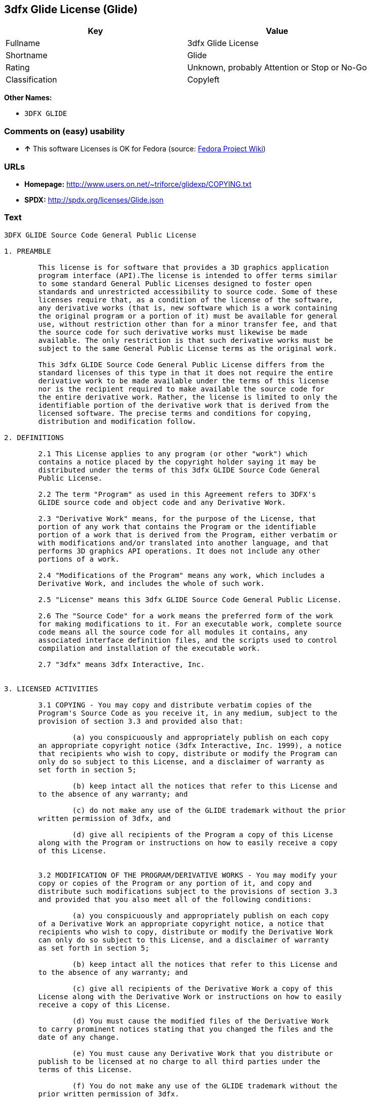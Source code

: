 == 3dfx Glide License (Glide)

[cols=",",options="header",]
|====================================================
|Key |Value
|Fullname |3dfx Glide License
|Shortname |Glide
|Rating |Unknown, probably Attention or Stop or No-Go
|Classification |Copyleft
|====================================================

*Other Names:*

* `3DFX GLIDE`

=== Comments on (easy) usability

* *↑* This software Licenses is OK for Fedora (source:
https://fedoraproject.org/wiki/Licensing:Main?rd=Licensing[Fedora
Project Wiki])

=== URLs

* *Homepage:* http://www.users.on.net/~triforce/glidexp/COPYING.txt
* *SPDX:* http://spdx.org/licenses/Glide.json

=== Text

....
3DFX GLIDE Source Code General Public License

1. PREAMBLE

	This license is for software that provides a 3D graphics application 
	program interface (API).The license is intended to offer terms similar
	to some standard General Public Licenses designed to foster open 
	standards and unrestricted accessibility to source code. Some of these
	licenses require that, as a condition of the license of the software, 
	any derivative works (that is, new software which is a work containing
	the original program or a portion of it) must be available for general
	use, without restriction other than for a minor transfer fee, and that
	the source code for such derivative works must likewise be made 
	available. The only restriction is that such derivative works must be
	subject to the same General Public License terms as the original work. 

	This 3dfx GLIDE Source Code General Public License differs from the
	standard licenses of this type in that it does not require the entire
	derivative work to be made available under the terms of this license
	nor is the recipient required to make available the source code for
	the entire derivative work. Rather, the license is limited to only the
	identifiable portion of the derivative work that is derived from the
	licensed software. The precise terms and conditions for copying, 
	distribution and modification follow.

2. DEFINITIONS

	2.1 This License applies to any program (or other "work") which 
	contains a notice placed by the copyright holder saying it may be 
	distributed under the terms of this 3dfx GLIDE Source Code General 
	Public License. 

	2.2 The term "Program" as used in this Agreement refers to 3DFX's 
	GLIDE source code and object code and any Derivative Work.

	2.3 "Derivative Work" means, for the purpose of the License, that 
	portion of any work that contains the Program or the identifiable 
	portion of a work that is derived from the Program, either verbatim or
	with modifications and/or translated into another language, and that 
	performs 3D graphics API operations. It does not include any other 
	portions of a work.

	2.4 "Modifications of the Program" means any work, which includes a
	Derivative Work, and includes the whole of such work.

	2.5 "License" means this 3dfx GLIDE Source Code General Public License.

	2.6 The "Source Code" for a work means the preferred form of the work
	for making modifications to it. For an executable work, complete source
	code means all the source code for all modules it contains, any
	associated interface definition files, and the scripts used to control
	compilation and installation of the executable work.

	2.7 "3dfx" means 3dfx Interactive, Inc.


3. LICENSED ACTIVITIES

	3.1 COPYING - You may copy and distribute verbatim copies of the 
	Program's Source Code as you receive it, in any medium, subject to the
	provision of section 3.3 and provided also that:

		(a) you conspicuously and appropriately publish on each copy
	an appropriate copyright notice (3dfx Interactive, Inc. 1999), a notice
	that recipients who wish to copy, distribute or modify the Program can
	only do so subject to this License, and a disclaimer of warranty as
	set forth in section 5;

		(b) keep intact all the notices that refer to this License and
	to the absence of any warranty; and
 
		(c) do not make any use of the GLIDE trademark without the prior
	written permission of 3dfx, and 

		(d) give all recipients of the Program a copy of this License
	along with the Program or instructions on how to easily receive a copy
	of this License.


	3.2 MODIFICATION OF THE PROGRAM/DERIVATIVE WORKS - You may modify your
	copy or copies of the Program or any portion of it, and copy and
	distribute such modifications subject to the provisions of section 3.3
	and provided that you also meet all of the following conditions: 

		(a) you conspicuously and appropriately publish on each copy
	of a Derivative Work an appropriate copyright notice, a notice that
	recipients who wish to copy, distribute or modify the Derivative Work
	can only do so subject to this License, and a disclaimer of warranty
	as set forth in section 5;

		(b) keep intact all the notices that refer to this License and
	to the absence of any warranty; and
 
		(c) give all recipients of the Derivative Work a copy of this
	License along with the Derivative Work or instructions on how to easily
	receive a copy of this License.

		(d) You must cause the modified files of the Derivative Work
	to carry prominent notices stating that you changed the files and the
	date of any change. 

		(e) You must cause any Derivative Work that you distribute or
	publish to be licensed at no charge to all third parties under the
	terms of this License. 

		(f) You do not make any use of the GLIDE trademark without the 
	prior written permission of 3dfx.
		
		(g) If the Derivative Work normally reads commands 
	interactively when run, you must cause it, when started running for
	such interactive use, to print or display an announcement as follows:

	"COPYRIGHT 3DFX INTERACTIVE, INC. 1999, ALL RIGHTS RESERVED THIS 
	SOFTWARE IS FREE AND PROVIDED "AS IS," WITHOUT WARRANTY OF ANY KIND, 
	EITHER EXPRESSED OR IMPLIED. THERE IS NO RIGHT TO USE THE GLIDE 
	TRADEMARK WITHOUT PRIOR WRITTEN PERMISSION OF 3DFX INTERACTIVE, 
	INC. SEE THE 3DFX GLIDE GENERAL PUBLIC LICENSE FOR A FULL TEXT OF THE
	DISTRIBUTION AND NON-WARRANTY PROVISIONS (REQUEST COPY FROM 
	INFO@3DFX.COM)."

		(h) The requirements of this section 3.2 do not apply to the
	modified work as a whole but only to the Derivative Work. It is not
	the intent of this License to claim rights or contest your rights to
	work written entirely by you; rather, the intent is to exercise the
	right to control the distribution of Derivative Works. 


	3.3 DISTRIBUTION 

		(a) All copies of the Program or Derivative Works which are
	distributed must include in the file headers the following language
	verbatim:

	"THIS SOFTWARE IS SUBJECT TO COPYRIGHT PROTECTION AND IS OFFERED 
	ONLY PURSUANT TO THE 3DFX GLIDE GENERAL PUBLIC LICENSE. THERE IS NO 
	RIGHT TO USE THE GLIDE TRADEMARK WITHOUT PRIOR WRITTEN PERMISSION OF 
	3DFX INTERACTIVE, INC. A COPY OF THIS LICENSE MAY BE OBTAINED FROM 
	THE DISTRIBUTOR OR BY CONTACTING 3DFX INTERACTIVE INC (info@3dfx.com). 
	THIS PROGRAM. IS PROVIDED "AS IS" WITHOUT WARRANTY OF ANY KIND, EITHER
	EXPRESSED OR IMPLIED. SEE THE 3DFX GLIDE GENERAL PUBLIC LICENSE FOR A
	FULL TEXT OF THE NON-WARRANTY PROVISIONS.

	USE, DUPLICATION OR DISCLOSURE BY THE GOVERNMENT IS SUBJECT TO
	RESTRICTIONS AS SET FORTH IN SUBDIVISION (C)(1)(II) OF THE RIGHTS
	IN TECHNICAL DATA AND COMPUTER SOFTWARE CLAUSE AT DFARS 252.227-7013,
	AND/OR IN SIMILAR OR SUCCESSOR CLAUSES IN THE FAR, DOD OR NASA FAR
	SUPPLEMENT. UNPUBLISHED RIGHTS RESERVED UNDER THE COPYRIGHT LAWS OF
	THE UNITED STATES.

	COPYRIGHT 3DFX INTERACTIVE, INC. 1999, ALL RIGHTS RESERVED"

		(b) You may distribute the Program or a Derivative Work in
	object code or executable form under the terms of Sections 3.1 and 3.2
	provided that you also do one of the following: 

			(1) Accompany it with the complete corresponding
	machine-readable source code, which must be distributed under the 
	terms of Sections 3.1 and 3.2; or,
 
			(2) Accompany it with a written offer, valid for at
	least three years, to give any third party, for a charge no more than
	your cost of physically performing source distribution, a complete
	machine-readable copy of the corresponding source code, to be 
	distributed under the terms of Sections 3.1 and 3.2 on a medium 
	customarily used for software interchange; or,
 
			(3) Accompany it with the information you received as
	to the offer to distribute corresponding source code. (This alternative
	is allowed only for noncommercial distribution and only if you received
	the program in object code or executable form with such an offer, in
	accord with Subsection 3.3(b)(2) above.)
 
		(c) The source code distributed need not include anything
	that is normally distributed (in either source or binary form) with
	the major components (compiler, kernel, and so on) of the operating
	system on which the executable runs, unless that component itself
	accompanies the executable code.
 
		(d) If distribution of executable code or object code is made
	by offering access to copy from a designated place, then offering
	equivalent access to copy the source code from the same place counts
	as distribution of the source code, even though third parties are not
	compelled to copy the source along with the object code. 

		(e) Each time you redistribute the Program or any Derivative
	Work, the recipient automatically receives a license from 3dfx and
	successor licensors to copy, distribute or modify the Program and
	Derivative Works subject to the terms and conditions of the License.
	You may not impose any further restrictions on the recipients' 
	exercise of the rights granted herein. You are not responsible for
	enforcing compliance by third parties to this License.
 
		(f) You may not make any use of the GLIDE trademark without 
	the prior written permission of 3dfx.

		(g) You may not copy, modify, sublicense, or distribute the
	Program or any Derivative Works except as expressly provided under
	this License. Any attempt otherwise to copy, modify, sublicense or
	distribute the Program or any Derivative Works is void, and will
	automatically terminate your rights under this License. However,
	parties who have received copies, or rights, from you under this
	License will not have their licenses terminated so long as such
	parties remain in full compliance.

 
4. MISCELLANEOUS

	4.1 Acceptance of this License is voluntary. By using, modifying or
	distributing the Program or any Derivative Work, you indicate your 
	acceptance of this License to do so, and all its terms and conditions
	for copying, distributing or modifying the Program or works based on
	it. Nothing else grants you permission to modify or distribute the
	Program or Derivative Works and doing so without acceptance of this
	License is in violation of the U.S. and international copyright laws.

	4.2 If the distribution and/or use of the Program or Derivative Works
	is restricted in certain countries either by patents or by copyrighted
	interfaces, the original copyright holder who places the Program under
	this License may add an explicit geographical distribution limitation
	excluding those countries, so that distribution is permitted only in
	or among countries not thus excluded. In such case, this License
	incorporates the limitation as if written in the body of this License.

	4.3 This License is to be construed according to the laws of the 
	State of California and you consent to personal jurisdiction in the
	State of California in the event it is necessary to enforce the
	provisions of this License.


5. NO WARRANTIES

	5.1 TO THE EXTENT PERMITTED BY APPLICABLE LAW, THERE IS NO WARRANTY
	FOR THE PROGRAM. OR DERIVATIVE WORKS THE COPYRIGHT HOLDERS AND/OR
	OTHER PARTIES PROVIDE THE PROGRAM AND ANY DERIVATIVE WORKS"AS IS"
	WITHOUT WARRANTY OF ANY KIND, EITHER EXPRESSED OR IMPLIED, INCLUDING,
	BUT NOT LIMITED TO, THE IMPLIED WARRANTIES OF MERCHANTABILITY AND
	FITNESS FOR A PARTICULAR PURPOSE. THE ENTIRE RISK AS TO THE QUALITY
	AND PERFORMANCE OF THE PROGRAM AND ANY DERIVATIVE WORK IS WITH YOU.
	SHOULD THE PROGRAM OR ANY DERIVATIVE WORK PROVE DEFECTIVE, YOU ASSUME
	THE COST OF ALL NECESSARY SERVICING, REPAIR OR CORRECTION.

	5.2 IN NO EVENT UNLESS REQUIRED BY APPLICABLE LAW WILL 3DFX
	INTERACTIVE, INC., OR ANY OTHER COPYRIGHT HOLDER, OR ANY OTHER PARTY
	WHO MAY MODIFY AND/OR REDISTRIBUTE THE PROGRAM OR DERIVATIVE WORKS AS
	PERMITTED ABOVE, BE LIABLE TO YOU FOR DAMAGES, INCLUDING ANY GENERAL,
	SPECIAL, INCIDENTAL OR CONSEQUENTIAL DAMAGES ARISING OUT OF THE USE OR
	INABILITY TO USE THE PROGRAM OR DERIVATIVE WORKS (INCLUDING BUT NOT
	LIMITED TO LOSS OF DATA OR DATA BEING RENDERED INACCURATE OR LOSSES
	SUSTAINED BY YOU OR THIRD PARTIES OR A FAILURE OF THE PROGRAM OR
	DERIVATIVE WORKS TO OPERATE WITH ANY OTHER PROGRAMS), EVEN IF SUCH
	HOLDER OR OTHER PARTY HAS BEEN ADVISED OF THE POSSIBILITY OF SUCH
	DAMAGES.
....

'''''

=== Raw Data

....
{
    "__impliedNames": [
        "Glide",
        "3dfx Glide License",
        "glide",
        "3DFX GLIDE"
    ],
    "__impliedId": "Glide",
    "facts": {
        "LicenseName": {
            "implications": {
                "__impliedNames": [
                    "Glide",
                    "Glide",
                    "3dfx Glide License",
                    "glide",
                    "3DFX GLIDE"
                ],
                "__impliedId": "Glide"
            },
            "shortname": "Glide",
            "otherNames": [
                "Glide",
                "3dfx Glide License",
                "glide",
                "3DFX GLIDE"
            ]
        },
        "SPDX": {
            "isSPDXLicenseDeprecated": false,
            "spdxFullName": "3dfx Glide License",
            "spdxDetailsURL": "http://spdx.org/licenses/Glide.json",
            "_sourceURL": "https://spdx.org/licenses/Glide.html",
            "spdxLicIsOSIApproved": false,
            "spdxSeeAlso": [
                "http://www.users.on.net/~triforce/glidexp/COPYING.txt"
            ],
            "_implications": {
                "__impliedNames": [
                    "Glide",
                    "3dfx Glide License"
                ],
                "__impliedId": "Glide",
                "__impliedURLs": [
                    [
                        "SPDX",
                        "http://spdx.org/licenses/Glide.json"
                    ],
                    [
                        null,
                        "http://www.users.on.net/~triforce/glidexp/COPYING.txt"
                    ]
                ]
            },
            "spdxLicenseId": "Glide"
        },
        "Fedora Project Wiki": {
            "GPLv2 Compat?": "NO",
            "rating": "Good",
            "Upstream URL": "http://www.users.on.net/~triforce/glidexp/COPYING.txt",
            "GPLv3 Compat?": "NO",
            "Short Name": "Glide",
            "licenseType": "license",
            "_sourceURL": "https://fedoraproject.org/wiki/Licensing:Main?rd=Licensing",
            "Full Name": "3dfx Glide License",
            "FSF Free?": "Yes",
            "_implications": {
                "__impliedNames": [
                    "3dfx Glide License"
                ],
                "__impliedJudgement": [
                    [
                        "Fedora Project Wiki",
                        {
                            "tag": "PositiveJudgement",
                            "contents": "This software Licenses is OK for Fedora"
                        }
                    ]
                ]
            }
        },
        "Scancode": {
            "otherUrls": null,
            "homepageUrl": "http://www.users.on.net/~triforce/glidexp/COPYING.txt",
            "shortName": "3DFX GLIDE",
            "textUrls": null,
            "text": "3DFX GLIDE Source Code General Public License\n\n1. PREAMBLE\n\n\tThis license is for software that provides a 3D graphics application \n\tprogram interface (API).The license is intended to offer terms similar\n\tto some standard General Public Licenses designed to foster open \n\tstandards and unrestricted accessibility to source code. Some of these\n\tlicenses require that, as a condition of the license of the software, \n\tany derivative works (that is, new software which is a work containing\n\tthe original program or a portion of it) must be available for general\n\tuse, without restriction other than for a minor transfer fee, and that\n\tthe source code for such derivative works must likewise be made \n\tavailable. The only restriction is that such derivative works must be\n\tsubject to the same General Public License terms as the original work. \n\n\tThis 3dfx GLIDE Source Code General Public License differs from the\n\tstandard licenses of this type in that it does not require the entire\n\tderivative work to be made available under the terms of this license\n\tnor is the recipient required to make available the source code for\n\tthe entire derivative work. Rather, the license is limited to only the\n\tidentifiable portion of the derivative work that is derived from the\n\tlicensed software. The precise terms and conditions for copying, \n\tdistribution and modification follow.\n\n2. DEFINITIONS\n\n\t2.1 This License applies to any program (or other \"work\") which \n\tcontains a notice placed by the copyright holder saying it may be \n\tdistributed under the terms of this 3dfx GLIDE Source Code General \n\tPublic License. \n\n\t2.2 The term \"Program\" as used in this Agreement refers to 3DFX's \n\tGLIDE source code and object code and any Derivative Work.\n\n\t2.3 \"Derivative Work\" means, for the purpose of the License, that \n\tportion of any work that contains the Program or the identifiable \n\tportion of a work that is derived from the Program, either verbatim or\n\twith modifications and/or translated into another language, and that \n\tperforms 3D graphics API operations. It does not include any other \n\tportions of a work.\n\n\t2.4 \"Modifications of the Program\" means any work, which includes a\n\tDerivative Work, and includes the whole of such work.\n\n\t2.5 \"License\" means this 3dfx GLIDE Source Code General Public License.\n\n\t2.6 The \"Source Code\" for a work means the preferred form of the work\n\tfor making modifications to it. For an executable work, complete source\n\tcode means all the source code for all modules it contains, any\n\tassociated interface definition files, and the scripts used to control\n\tcompilation and installation of the executable work.\n\n\t2.7 \"3dfx\" means 3dfx Interactive, Inc.\n\n\n3. LICENSED ACTIVITIES\n\n\t3.1 COPYING - You may copy and distribute verbatim copies of the \n\tProgram's Source Code as you receive it, in any medium, subject to the\n\tprovision of section 3.3 and provided also that:\n\n\t\t(a) you conspicuously and appropriately publish on each copy\n\tan appropriate copyright notice (3dfx Interactive, Inc. 1999), a notice\n\tthat recipients who wish to copy, distribute or modify the Program can\n\tonly do so subject to this License, and a disclaimer of warranty as\n\tset forth in section 5;\n\n\t\t(b) keep intact all the notices that refer to this License and\n\tto the absence of any warranty; and\n \n\t\t(c) do not make any use of the GLIDE trademark without the prior\n\twritten permission of 3dfx, and \n\n\t\t(d) give all recipients of the Program a copy of this License\n\talong with the Program or instructions on how to easily receive a copy\n\tof this License.\n\n\n\t3.2 MODIFICATION OF THE PROGRAM/DERIVATIVE WORKS - You may modify your\n\tcopy or copies of the Program or any portion of it, and copy and\n\tdistribute such modifications subject to the provisions of section 3.3\n\tand provided that you also meet all of the following conditions: \n\n\t\t(a) you conspicuously and appropriately publish on each copy\n\tof a Derivative Work an appropriate copyright notice, a notice that\n\trecipients who wish to copy, distribute or modify the Derivative Work\n\tcan only do so subject to this License, and a disclaimer of warranty\n\tas set forth in section 5;\n\n\t\t(b) keep intact all the notices that refer to this License and\n\tto the absence of any warranty; and\n \n\t\t(c) give all recipients of the Derivative Work a copy of this\n\tLicense along with the Derivative Work or instructions on how to easily\n\treceive a copy of this License.\n\n\t\t(d) You must cause the modified files of the Derivative Work\n\tto carry prominent notices stating that you changed the files and the\n\tdate of any change. \n\n\t\t(e) You must cause any Derivative Work that you distribute or\n\tpublish to be licensed at no charge to all third parties under the\n\tterms of this License. \n\n\t\t(f) You do not make any use of the GLIDE trademark without the \n\tprior written permission of 3dfx.\n\t\t\n\t\t(g) If the Derivative Work normally reads commands \n\tinteractively when run, you must cause it, when started running for\n\tsuch interactive use, to print or display an announcement as follows:\n\n\t\"COPYRIGHT 3DFX INTERACTIVE, INC. 1999, ALL RIGHTS RESERVED THIS \n\tSOFTWARE IS FREE AND PROVIDED \"AS IS,\" WITHOUT WARRANTY OF ANY KIND, \n\tEITHER EXPRESSED OR IMPLIED. THERE IS NO RIGHT TO USE THE GLIDE \n\tTRADEMARK WITHOUT PRIOR WRITTEN PERMISSION OF 3DFX INTERACTIVE, \n\tINC. SEE THE 3DFX GLIDE GENERAL PUBLIC LICENSE FOR A FULL TEXT OF THE\n\tDISTRIBUTION AND NON-WARRANTY PROVISIONS (REQUEST COPY FROM \n\tINFO@3DFX.COM).\"\n\n\t\t(h) The requirements of this section 3.2 do not apply to the\n\tmodified work as a whole but only to the Derivative Work. It is not\n\tthe intent of this License to claim rights or contest your rights to\n\twork written entirely by you; rather, the intent is to exercise the\n\tright to control the distribution of Derivative Works. \n\n\n\t3.3 DISTRIBUTION \n\n\t\t(a) All copies of the Program or Derivative Works which are\n\tdistributed must include in the file headers the following language\n\tverbatim:\n\n\t\"THIS SOFTWARE IS SUBJECT TO COPYRIGHT PROTECTION AND IS OFFERED \n\tONLY PURSUANT TO THE 3DFX GLIDE GENERAL PUBLIC LICENSE. THERE IS NO \n\tRIGHT TO USE THE GLIDE TRADEMARK WITHOUT PRIOR WRITTEN PERMISSION OF \n\t3DFX INTERACTIVE, INC. A COPY OF THIS LICENSE MAY BE OBTAINED FROM \n\tTHE DISTRIBUTOR OR BY CONTACTING 3DFX INTERACTIVE INC (info@3dfx.com). \n\tTHIS PROGRAM. IS PROVIDED \"AS IS\" WITHOUT WARRANTY OF ANY KIND, EITHER\n\tEXPRESSED OR IMPLIED. SEE THE 3DFX GLIDE GENERAL PUBLIC LICENSE FOR A\n\tFULL TEXT OF THE NON-WARRANTY PROVISIONS.\n\n\tUSE, DUPLICATION OR DISCLOSURE BY THE GOVERNMENT IS SUBJECT TO\n\tRESTRICTIONS AS SET FORTH IN SUBDIVISION (C)(1)(II) OF THE RIGHTS\n\tIN TECHNICAL DATA AND COMPUTER SOFTWARE CLAUSE AT DFARS 252.227-7013,\n\tAND/OR IN SIMILAR OR SUCCESSOR CLAUSES IN THE FAR, DOD OR NASA FAR\n\tSUPPLEMENT. UNPUBLISHED RIGHTS RESERVED UNDER THE COPYRIGHT LAWS OF\n\tTHE UNITED STATES.\n\n\tCOPYRIGHT 3DFX INTERACTIVE, INC. 1999, ALL RIGHTS RESERVED\"\n\n\t\t(b) You may distribute the Program or a Derivative Work in\n\tobject code or executable form under the terms of Sections 3.1 and 3.2\n\tprovided that you also do one of the following: \n\n\t\t\t(1) Accompany it with the complete corresponding\n\tmachine-readable source code, which must be distributed under the \n\tterms of Sections 3.1 and 3.2; or,\n \n\t\t\t(2) Accompany it with a written offer, valid for at\n\tleast three years, to give any third party, for a charge no more than\n\tyour cost of physically performing source distribution, a complete\n\tmachine-readable copy of the corresponding source code, to be \n\tdistributed under the terms of Sections 3.1 and 3.2 on a medium \n\tcustomarily used for software interchange; or,\n \n\t\t\t(3) Accompany it with the information you received as\n\tto the offer to distribute corresponding source code. (This alternative\n\tis allowed only for noncommercial distribution and only if you received\n\tthe program in object code or executable form with such an offer, in\n\taccord with Subsection 3.3(b)(2) above.)\n \n\t\t(c) The source code distributed need not include anything\n\tthat is normally distributed (in either source or binary form) with\n\tthe major components (compiler, kernel, and so on) of the operating\n\tsystem on which the executable runs, unless that component itself\n\taccompanies the executable code.\n \n\t\t(d) If distribution of executable code or object code is made\n\tby offering access to copy from a designated place, then offering\n\tequivalent access to copy the source code from the same place counts\n\tas distribution of the source code, even though third parties are not\n\tcompelled to copy the source along with the object code. \n\n\t\t(e) Each time you redistribute the Program or any Derivative\n\tWork, the recipient automatically receives a license from 3dfx and\n\tsuccessor licensors to copy, distribute or modify the Program and\n\tDerivative Works subject to the terms and conditions of the License.\n\tYou may not impose any further restrictions on the recipients' \n\texercise of the rights granted herein. You are not responsible for\n\tenforcing compliance by third parties to this License.\n \n\t\t(f) You may not make any use of the GLIDE trademark without \n\tthe prior written permission of 3dfx.\n\n\t\t(g) You may not copy, modify, sublicense, or distribute the\n\tProgram or any Derivative Works except as expressly provided under\n\tthis License. Any attempt otherwise to copy, modify, sublicense or\n\tdistribute the Program or any Derivative Works is void, and will\n\tautomatically terminate your rights under this License. However,\n\tparties who have received copies, or rights, from you under this\n\tLicense will not have their licenses terminated so long as such\n\tparties remain in full compliance.\n\n \n4. MISCELLANEOUS\n\n\t4.1 Acceptance of this License is voluntary. By using, modifying or\n\tdistributing the Program or any Derivative Work, you indicate your \n\tacceptance of this License to do so, and all its terms and conditions\n\tfor copying, distributing or modifying the Program or works based on\n\tit. Nothing else grants you permission to modify or distribute the\n\tProgram or Derivative Works and doing so without acceptance of this\n\tLicense is in violation of the U.S. and international copyright laws.\n\n\t4.2 If the distribution and/or use of the Program or Derivative Works\n\tis restricted in certain countries either by patents or by copyrighted\n\tinterfaces, the original copyright holder who places the Program under\n\tthis License may add an explicit geographical distribution limitation\n\texcluding those countries, so that distribution is permitted only in\n\tor among countries not thus excluded. In such case, this License\n\tincorporates the limitation as if written in the body of this License.\n\n\t4.3 This License is to be construed according to the laws of the \n\tState of California and you consent to personal jurisdiction in the\n\tState of California in the event it is necessary to enforce the\n\tprovisions of this License.\n\n\n5. NO WARRANTIES\n\n\t5.1 TO THE EXTENT PERMITTED BY APPLICABLE LAW, THERE IS NO WARRANTY\n\tFOR THE PROGRAM. OR DERIVATIVE WORKS THE COPYRIGHT HOLDERS AND/OR\n\tOTHER PARTIES PROVIDE THE PROGRAM AND ANY DERIVATIVE WORKS\"AS IS\"\n\tWITHOUT WARRANTY OF ANY KIND, EITHER EXPRESSED OR IMPLIED, INCLUDING,\n\tBUT NOT LIMITED TO, THE IMPLIED WARRANTIES OF MERCHANTABILITY AND\n\tFITNESS FOR A PARTICULAR PURPOSE. THE ENTIRE RISK AS TO THE QUALITY\n\tAND PERFORMANCE OF THE PROGRAM AND ANY DERIVATIVE WORK IS WITH YOU.\n\tSHOULD THE PROGRAM OR ANY DERIVATIVE WORK PROVE DEFECTIVE, YOU ASSUME\n\tTHE COST OF ALL NECESSARY SERVICING, REPAIR OR CORRECTION.\n\n\t5.2 IN NO EVENT UNLESS REQUIRED BY APPLICABLE LAW WILL 3DFX\n\tINTERACTIVE, INC., OR ANY OTHER COPYRIGHT HOLDER, OR ANY OTHER PARTY\n\tWHO MAY MODIFY AND/OR REDISTRIBUTE THE PROGRAM OR DERIVATIVE WORKS AS\n\tPERMITTED ABOVE, BE LIABLE TO YOU FOR DAMAGES, INCLUDING ANY GENERAL,\n\tSPECIAL, INCIDENTAL OR CONSEQUENTIAL DAMAGES ARISING OUT OF THE USE OR\n\tINABILITY TO USE THE PROGRAM OR DERIVATIVE WORKS (INCLUDING BUT NOT\n\tLIMITED TO LOSS OF DATA OR DATA BEING RENDERED INACCURATE OR LOSSES\n\tSUSTAINED BY YOU OR THIRD PARTIES OR A FAILURE OF THE PROGRAM OR\n\tDERIVATIVE WORKS TO OPERATE WITH ANY OTHER PROGRAMS), EVEN IF SUCH\n\tHOLDER OR OTHER PARTY HAS BEEN ADVISED OF THE POSSIBILITY OF SUCH\n\tDAMAGES.",
            "category": "Copyleft",
            "osiUrl": null,
            "owner": "NVIDIA",
            "_sourceURL": "https://github.com/nexB/scancode-toolkit/blob/develop/src/licensedcode/data/licenses/glide.yml",
            "key": "glide",
            "name": "3DFX GLIDE Source Code General Public License",
            "spdxId": "Glide",
            "_implications": {
                "__impliedNames": [
                    "glide",
                    "3DFX GLIDE",
                    "Glide"
                ],
                "__impliedId": "Glide",
                "__impliedCopyleft": [
                    [
                        "Scancode",
                        "Copyleft"
                    ]
                ],
                "__calculatedCopyleft": "Copyleft",
                "__impliedText": "3DFX GLIDE Source Code General Public License\n\n1. PREAMBLE\n\n\tThis license is for software that provides a 3D graphics application \n\tprogram interface (API).The license is intended to offer terms similar\n\tto some standard General Public Licenses designed to foster open \n\tstandards and unrestricted accessibility to source code. Some of these\n\tlicenses require that, as a condition of the license of the software, \n\tany derivative works (that is, new software which is a work containing\n\tthe original program or a portion of it) must be available for general\n\tuse, without restriction other than for a minor transfer fee, and that\n\tthe source code for such derivative works must likewise be made \n\tavailable. The only restriction is that such derivative works must be\n\tsubject to the same General Public License terms as the original work. \n\n\tThis 3dfx GLIDE Source Code General Public License differs from the\n\tstandard licenses of this type in that it does not require the entire\n\tderivative work to be made available under the terms of this license\n\tnor is the recipient required to make available the source code for\n\tthe entire derivative work. Rather, the license is limited to only the\n\tidentifiable portion of the derivative work that is derived from the\n\tlicensed software. The precise terms and conditions for copying, \n\tdistribution and modification follow.\n\n2. DEFINITIONS\n\n\t2.1 This License applies to any program (or other \"work\") which \n\tcontains a notice placed by the copyright holder saying it may be \n\tdistributed under the terms of this 3dfx GLIDE Source Code General \n\tPublic License. \n\n\t2.2 The term \"Program\" as used in this Agreement refers to 3DFX's \n\tGLIDE source code and object code and any Derivative Work.\n\n\t2.3 \"Derivative Work\" means, for the purpose of the License, that \n\tportion of any work that contains the Program or the identifiable \n\tportion of a work that is derived from the Program, either verbatim or\n\twith modifications and/or translated into another language, and that \n\tperforms 3D graphics API operations. It does not include any other \n\tportions of a work.\n\n\t2.4 \"Modifications of the Program\" means any work, which includes a\n\tDerivative Work, and includes the whole of such work.\n\n\t2.5 \"License\" means this 3dfx GLIDE Source Code General Public License.\n\n\t2.6 The \"Source Code\" for a work means the preferred form of the work\n\tfor making modifications to it. For an executable work, complete source\n\tcode means all the source code for all modules it contains, any\n\tassociated interface definition files, and the scripts used to control\n\tcompilation and installation of the executable work.\n\n\t2.7 \"3dfx\" means 3dfx Interactive, Inc.\n\n\n3. LICENSED ACTIVITIES\n\n\t3.1 COPYING - You may copy and distribute verbatim copies of the \n\tProgram's Source Code as you receive it, in any medium, subject to the\n\tprovision of section 3.3 and provided also that:\n\n\t\t(a) you conspicuously and appropriately publish on each copy\n\tan appropriate copyright notice (3dfx Interactive, Inc. 1999), a notice\n\tthat recipients who wish to copy, distribute or modify the Program can\n\tonly do so subject to this License, and a disclaimer of warranty as\n\tset forth in section 5;\n\n\t\t(b) keep intact all the notices that refer to this License and\n\tto the absence of any warranty; and\n \n\t\t(c) do not make any use of the GLIDE trademark without the prior\n\twritten permission of 3dfx, and \n\n\t\t(d) give all recipients of the Program a copy of this License\n\talong with the Program or instructions on how to easily receive a copy\n\tof this License.\n\n\n\t3.2 MODIFICATION OF THE PROGRAM/DERIVATIVE WORKS - You may modify your\n\tcopy or copies of the Program or any portion of it, and copy and\n\tdistribute such modifications subject to the provisions of section 3.3\n\tand provided that you also meet all of the following conditions: \n\n\t\t(a) you conspicuously and appropriately publish on each copy\n\tof a Derivative Work an appropriate copyright notice, a notice that\n\trecipients who wish to copy, distribute or modify the Derivative Work\n\tcan only do so subject to this License, and a disclaimer of warranty\n\tas set forth in section 5;\n\n\t\t(b) keep intact all the notices that refer to this License and\n\tto the absence of any warranty; and\n \n\t\t(c) give all recipients of the Derivative Work a copy of this\n\tLicense along with the Derivative Work or instructions on how to easily\n\treceive a copy of this License.\n\n\t\t(d) You must cause the modified files of the Derivative Work\n\tto carry prominent notices stating that you changed the files and the\n\tdate of any change. \n\n\t\t(e) You must cause any Derivative Work that you distribute or\n\tpublish to be licensed at no charge to all third parties under the\n\tterms of this License. \n\n\t\t(f) You do not make any use of the GLIDE trademark without the \n\tprior written permission of 3dfx.\n\t\t\n\t\t(g) If the Derivative Work normally reads commands \n\tinteractively when run, you must cause it, when started running for\n\tsuch interactive use, to print or display an announcement as follows:\n\n\t\"COPYRIGHT 3DFX INTERACTIVE, INC. 1999, ALL RIGHTS RESERVED THIS \n\tSOFTWARE IS FREE AND PROVIDED \"AS IS,\" WITHOUT WARRANTY OF ANY KIND, \n\tEITHER EXPRESSED OR IMPLIED. THERE IS NO RIGHT TO USE THE GLIDE \n\tTRADEMARK WITHOUT PRIOR WRITTEN PERMISSION OF 3DFX INTERACTIVE, \n\tINC. SEE THE 3DFX GLIDE GENERAL PUBLIC LICENSE FOR A FULL TEXT OF THE\n\tDISTRIBUTION AND NON-WARRANTY PROVISIONS (REQUEST COPY FROM \n\tINFO@3DFX.COM).\"\n\n\t\t(h) The requirements of this section 3.2 do not apply to the\n\tmodified work as a whole but only to the Derivative Work. It is not\n\tthe intent of this License to claim rights or contest your rights to\n\twork written entirely by you; rather, the intent is to exercise the\n\tright to control the distribution of Derivative Works. \n\n\n\t3.3 DISTRIBUTION \n\n\t\t(a) All copies of the Program or Derivative Works which are\n\tdistributed must include in the file headers the following language\n\tverbatim:\n\n\t\"THIS SOFTWARE IS SUBJECT TO COPYRIGHT PROTECTION AND IS OFFERED \n\tONLY PURSUANT TO THE 3DFX GLIDE GENERAL PUBLIC LICENSE. THERE IS NO \n\tRIGHT TO USE THE GLIDE TRADEMARK WITHOUT PRIOR WRITTEN PERMISSION OF \n\t3DFX INTERACTIVE, INC. A COPY OF THIS LICENSE MAY BE OBTAINED FROM \n\tTHE DISTRIBUTOR OR BY CONTACTING 3DFX INTERACTIVE INC (info@3dfx.com). \n\tTHIS PROGRAM. IS PROVIDED \"AS IS\" WITHOUT WARRANTY OF ANY KIND, EITHER\n\tEXPRESSED OR IMPLIED. SEE THE 3DFX GLIDE GENERAL PUBLIC LICENSE FOR A\n\tFULL TEXT OF THE NON-WARRANTY PROVISIONS.\n\n\tUSE, DUPLICATION OR DISCLOSURE BY THE GOVERNMENT IS SUBJECT TO\n\tRESTRICTIONS AS SET FORTH IN SUBDIVISION (C)(1)(II) OF THE RIGHTS\n\tIN TECHNICAL DATA AND COMPUTER SOFTWARE CLAUSE AT DFARS 252.227-7013,\n\tAND/OR IN SIMILAR OR SUCCESSOR CLAUSES IN THE FAR, DOD OR NASA FAR\n\tSUPPLEMENT. UNPUBLISHED RIGHTS RESERVED UNDER THE COPYRIGHT LAWS OF\n\tTHE UNITED STATES.\n\n\tCOPYRIGHT 3DFX INTERACTIVE, INC. 1999, ALL RIGHTS RESERVED\"\n\n\t\t(b) You may distribute the Program or a Derivative Work in\n\tobject code or executable form under the terms of Sections 3.1 and 3.2\n\tprovided that you also do one of the following: \n\n\t\t\t(1) Accompany it with the complete corresponding\n\tmachine-readable source code, which must be distributed under the \n\tterms of Sections 3.1 and 3.2; or,\n \n\t\t\t(2) Accompany it with a written offer, valid for at\n\tleast three years, to give any third party, for a charge no more than\n\tyour cost of physically performing source distribution, a complete\n\tmachine-readable copy of the corresponding source code, to be \n\tdistributed under the terms of Sections 3.1 and 3.2 on a medium \n\tcustomarily used for software interchange; or,\n \n\t\t\t(3) Accompany it with the information you received as\n\tto the offer to distribute corresponding source code. (This alternative\n\tis allowed only for noncommercial distribution and only if you received\n\tthe program in object code or executable form with such an offer, in\n\taccord with Subsection 3.3(b)(2) above.)\n \n\t\t(c) The source code distributed need not include anything\n\tthat is normally distributed (in either source or binary form) with\n\tthe major components (compiler, kernel, and so on) of the operating\n\tsystem on which the executable runs, unless that component itself\n\taccompanies the executable code.\n \n\t\t(d) If distribution of executable code or object code is made\n\tby offering access to copy from a designated place, then offering\n\tequivalent access to copy the source code from the same place counts\n\tas distribution of the source code, even though third parties are not\n\tcompelled to copy the source along with the object code. \n\n\t\t(e) Each time you redistribute the Program or any Derivative\n\tWork, the recipient automatically receives a license from 3dfx and\n\tsuccessor licensors to copy, distribute or modify the Program and\n\tDerivative Works subject to the terms and conditions of the License.\n\tYou may not impose any further restrictions on the recipients' \n\texercise of the rights granted herein. You are not responsible for\n\tenforcing compliance by third parties to this License.\n \n\t\t(f) You may not make any use of the GLIDE trademark without \n\tthe prior written permission of 3dfx.\n\n\t\t(g) You may not copy, modify, sublicense, or distribute the\n\tProgram or any Derivative Works except as expressly provided under\n\tthis License. Any attempt otherwise to copy, modify, sublicense or\n\tdistribute the Program or any Derivative Works is void, and will\n\tautomatically terminate your rights under this License. However,\n\tparties who have received copies, or rights, from you under this\n\tLicense will not have their licenses terminated so long as such\n\tparties remain in full compliance.\n\n \n4. MISCELLANEOUS\n\n\t4.1 Acceptance of this License is voluntary. By using, modifying or\n\tdistributing the Program or any Derivative Work, you indicate your \n\tacceptance of this License to do so, and all its terms and conditions\n\tfor copying, distributing or modifying the Program or works based on\n\tit. Nothing else grants you permission to modify or distribute the\n\tProgram or Derivative Works and doing so without acceptance of this\n\tLicense is in violation of the U.S. and international copyright laws.\n\n\t4.2 If the distribution and/or use of the Program or Derivative Works\n\tis restricted in certain countries either by patents or by copyrighted\n\tinterfaces, the original copyright holder who places the Program under\n\tthis License may add an explicit geographical distribution limitation\n\texcluding those countries, so that distribution is permitted only in\n\tor among countries not thus excluded. In such case, this License\n\tincorporates the limitation as if written in the body of this License.\n\n\t4.3 This License is to be construed according to the laws of the \n\tState of California and you consent to personal jurisdiction in the\n\tState of California in the event it is necessary to enforce the\n\tprovisions of this License.\n\n\n5. NO WARRANTIES\n\n\t5.1 TO THE EXTENT PERMITTED BY APPLICABLE LAW, THERE IS NO WARRANTY\n\tFOR THE PROGRAM. OR DERIVATIVE WORKS THE COPYRIGHT HOLDERS AND/OR\n\tOTHER PARTIES PROVIDE THE PROGRAM AND ANY DERIVATIVE WORKS\"AS IS\"\n\tWITHOUT WARRANTY OF ANY KIND, EITHER EXPRESSED OR IMPLIED, INCLUDING,\n\tBUT NOT LIMITED TO, THE IMPLIED WARRANTIES OF MERCHANTABILITY AND\n\tFITNESS FOR A PARTICULAR PURPOSE. THE ENTIRE RISK AS TO THE QUALITY\n\tAND PERFORMANCE OF THE PROGRAM AND ANY DERIVATIVE WORK IS WITH YOU.\n\tSHOULD THE PROGRAM OR ANY DERIVATIVE WORK PROVE DEFECTIVE, YOU ASSUME\n\tTHE COST OF ALL NECESSARY SERVICING, REPAIR OR CORRECTION.\n\n\t5.2 IN NO EVENT UNLESS REQUIRED BY APPLICABLE LAW WILL 3DFX\n\tINTERACTIVE, INC., OR ANY OTHER COPYRIGHT HOLDER, OR ANY OTHER PARTY\n\tWHO MAY MODIFY AND/OR REDISTRIBUTE THE PROGRAM OR DERIVATIVE WORKS AS\n\tPERMITTED ABOVE, BE LIABLE TO YOU FOR DAMAGES, INCLUDING ANY GENERAL,\n\tSPECIAL, INCIDENTAL OR CONSEQUENTIAL DAMAGES ARISING OUT OF THE USE OR\n\tINABILITY TO USE THE PROGRAM OR DERIVATIVE WORKS (INCLUDING BUT NOT\n\tLIMITED TO LOSS OF DATA OR DATA BEING RENDERED INACCURATE OR LOSSES\n\tSUSTAINED BY YOU OR THIRD PARTIES OR A FAILURE OF THE PROGRAM OR\n\tDERIVATIVE WORKS TO OPERATE WITH ANY OTHER PROGRAMS), EVEN IF SUCH\n\tHOLDER OR OTHER PARTY HAS BEEN ADVISED OF THE POSSIBILITY OF SUCH\n\tDAMAGES.",
                "__impliedURLs": [
                    [
                        "Homepage",
                        "http://www.users.on.net/~triforce/glidexp/COPYING.txt"
                    ]
                ]
            }
        }
    },
    "__impliedJudgement": [
        [
            "Fedora Project Wiki",
            {
                "tag": "PositiveJudgement",
                "contents": "This software Licenses is OK for Fedora"
            }
        ]
    ],
    "__impliedCopyleft": [
        [
            "Scancode",
            "Copyleft"
        ]
    ],
    "__calculatedCopyleft": "Copyleft",
    "__impliedText": "3DFX GLIDE Source Code General Public License\n\n1. PREAMBLE\n\n\tThis license is for software that provides a 3D graphics application \n\tprogram interface (API).The license is intended to offer terms similar\n\tto some standard General Public Licenses designed to foster open \n\tstandards and unrestricted accessibility to source code. Some of these\n\tlicenses require that, as a condition of the license of the software, \n\tany derivative works (that is, new software which is a work containing\n\tthe original program or a portion of it) must be available for general\n\tuse, without restriction other than for a minor transfer fee, and that\n\tthe source code for such derivative works must likewise be made \n\tavailable. The only restriction is that such derivative works must be\n\tsubject to the same General Public License terms as the original work. \n\n\tThis 3dfx GLIDE Source Code General Public License differs from the\n\tstandard licenses of this type in that it does not require the entire\n\tderivative work to be made available under the terms of this license\n\tnor is the recipient required to make available the source code for\n\tthe entire derivative work. Rather, the license is limited to only the\n\tidentifiable portion of the derivative work that is derived from the\n\tlicensed software. The precise terms and conditions for copying, \n\tdistribution and modification follow.\n\n2. DEFINITIONS\n\n\t2.1 This License applies to any program (or other \"work\") which \n\tcontains a notice placed by the copyright holder saying it may be \n\tdistributed under the terms of this 3dfx GLIDE Source Code General \n\tPublic License. \n\n\t2.2 The term \"Program\" as used in this Agreement refers to 3DFX's \n\tGLIDE source code and object code and any Derivative Work.\n\n\t2.3 \"Derivative Work\" means, for the purpose of the License, that \n\tportion of any work that contains the Program or the identifiable \n\tportion of a work that is derived from the Program, either verbatim or\n\twith modifications and/or translated into another language, and that \n\tperforms 3D graphics API operations. It does not include any other \n\tportions of a work.\n\n\t2.4 \"Modifications of the Program\" means any work, which includes a\n\tDerivative Work, and includes the whole of such work.\n\n\t2.5 \"License\" means this 3dfx GLIDE Source Code General Public License.\n\n\t2.6 The \"Source Code\" for a work means the preferred form of the work\n\tfor making modifications to it. For an executable work, complete source\n\tcode means all the source code for all modules it contains, any\n\tassociated interface definition files, and the scripts used to control\n\tcompilation and installation of the executable work.\n\n\t2.7 \"3dfx\" means 3dfx Interactive, Inc.\n\n\n3. LICENSED ACTIVITIES\n\n\t3.1 COPYING - You may copy and distribute verbatim copies of the \n\tProgram's Source Code as you receive it, in any medium, subject to the\n\tprovision of section 3.3 and provided also that:\n\n\t\t(a) you conspicuously and appropriately publish on each copy\n\tan appropriate copyright notice (3dfx Interactive, Inc. 1999), a notice\n\tthat recipients who wish to copy, distribute or modify the Program can\n\tonly do so subject to this License, and a disclaimer of warranty as\n\tset forth in section 5;\n\n\t\t(b) keep intact all the notices that refer to this License and\n\tto the absence of any warranty; and\n \n\t\t(c) do not make any use of the GLIDE trademark without the prior\n\twritten permission of 3dfx, and \n\n\t\t(d) give all recipients of the Program a copy of this License\n\talong with the Program or instructions on how to easily receive a copy\n\tof this License.\n\n\n\t3.2 MODIFICATION OF THE PROGRAM/DERIVATIVE WORKS - You may modify your\n\tcopy or copies of the Program or any portion of it, and copy and\n\tdistribute such modifications subject to the provisions of section 3.3\n\tand provided that you also meet all of the following conditions: \n\n\t\t(a) you conspicuously and appropriately publish on each copy\n\tof a Derivative Work an appropriate copyright notice, a notice that\n\trecipients who wish to copy, distribute or modify the Derivative Work\n\tcan only do so subject to this License, and a disclaimer of warranty\n\tas set forth in section 5;\n\n\t\t(b) keep intact all the notices that refer to this License and\n\tto the absence of any warranty; and\n \n\t\t(c) give all recipients of the Derivative Work a copy of this\n\tLicense along with the Derivative Work or instructions on how to easily\n\treceive a copy of this License.\n\n\t\t(d) You must cause the modified files of the Derivative Work\n\tto carry prominent notices stating that you changed the files and the\n\tdate of any change. \n\n\t\t(e) You must cause any Derivative Work that you distribute or\n\tpublish to be licensed at no charge to all third parties under the\n\tterms of this License. \n\n\t\t(f) You do not make any use of the GLIDE trademark without the \n\tprior written permission of 3dfx.\n\t\t\n\t\t(g) If the Derivative Work normally reads commands \n\tinteractively when run, you must cause it, when started running for\n\tsuch interactive use, to print or display an announcement as follows:\n\n\t\"COPYRIGHT 3DFX INTERACTIVE, INC. 1999, ALL RIGHTS RESERVED THIS \n\tSOFTWARE IS FREE AND PROVIDED \"AS IS,\" WITHOUT WARRANTY OF ANY KIND, \n\tEITHER EXPRESSED OR IMPLIED. THERE IS NO RIGHT TO USE THE GLIDE \n\tTRADEMARK WITHOUT PRIOR WRITTEN PERMISSION OF 3DFX INTERACTIVE, \n\tINC. SEE THE 3DFX GLIDE GENERAL PUBLIC LICENSE FOR A FULL TEXT OF THE\n\tDISTRIBUTION AND NON-WARRANTY PROVISIONS (REQUEST COPY FROM \n\tINFO@3DFX.COM).\"\n\n\t\t(h) The requirements of this section 3.2 do not apply to the\n\tmodified work as a whole but only to the Derivative Work. It is not\n\tthe intent of this License to claim rights or contest your rights to\n\twork written entirely by you; rather, the intent is to exercise the\n\tright to control the distribution of Derivative Works. \n\n\n\t3.3 DISTRIBUTION \n\n\t\t(a) All copies of the Program or Derivative Works which are\n\tdistributed must include in the file headers the following language\n\tverbatim:\n\n\t\"THIS SOFTWARE IS SUBJECT TO COPYRIGHT PROTECTION AND IS OFFERED \n\tONLY PURSUANT TO THE 3DFX GLIDE GENERAL PUBLIC LICENSE. THERE IS NO \n\tRIGHT TO USE THE GLIDE TRADEMARK WITHOUT PRIOR WRITTEN PERMISSION OF \n\t3DFX INTERACTIVE, INC. A COPY OF THIS LICENSE MAY BE OBTAINED FROM \n\tTHE DISTRIBUTOR OR BY CONTACTING 3DFX INTERACTIVE INC (info@3dfx.com). \n\tTHIS PROGRAM. IS PROVIDED \"AS IS\" WITHOUT WARRANTY OF ANY KIND, EITHER\n\tEXPRESSED OR IMPLIED. SEE THE 3DFX GLIDE GENERAL PUBLIC LICENSE FOR A\n\tFULL TEXT OF THE NON-WARRANTY PROVISIONS.\n\n\tUSE, DUPLICATION OR DISCLOSURE BY THE GOVERNMENT IS SUBJECT TO\n\tRESTRICTIONS AS SET FORTH IN SUBDIVISION (C)(1)(II) OF THE RIGHTS\n\tIN TECHNICAL DATA AND COMPUTER SOFTWARE CLAUSE AT DFARS 252.227-7013,\n\tAND/OR IN SIMILAR OR SUCCESSOR CLAUSES IN THE FAR, DOD OR NASA FAR\n\tSUPPLEMENT. UNPUBLISHED RIGHTS RESERVED UNDER THE COPYRIGHT LAWS OF\n\tTHE UNITED STATES.\n\n\tCOPYRIGHT 3DFX INTERACTIVE, INC. 1999, ALL RIGHTS RESERVED\"\n\n\t\t(b) You may distribute the Program or a Derivative Work in\n\tobject code or executable form under the terms of Sections 3.1 and 3.2\n\tprovided that you also do one of the following: \n\n\t\t\t(1) Accompany it with the complete corresponding\n\tmachine-readable source code, which must be distributed under the \n\tterms of Sections 3.1 and 3.2; or,\n \n\t\t\t(2) Accompany it with a written offer, valid for at\n\tleast three years, to give any third party, for a charge no more than\n\tyour cost of physically performing source distribution, a complete\n\tmachine-readable copy of the corresponding source code, to be \n\tdistributed under the terms of Sections 3.1 and 3.2 on a medium \n\tcustomarily used for software interchange; or,\n \n\t\t\t(3) Accompany it with the information you received as\n\tto the offer to distribute corresponding source code. (This alternative\n\tis allowed only for noncommercial distribution and only if you received\n\tthe program in object code or executable form with such an offer, in\n\taccord with Subsection 3.3(b)(2) above.)\n \n\t\t(c) The source code distributed need not include anything\n\tthat is normally distributed (in either source or binary form) with\n\tthe major components (compiler, kernel, and so on) of the operating\n\tsystem on which the executable runs, unless that component itself\n\taccompanies the executable code.\n \n\t\t(d) If distribution of executable code or object code is made\n\tby offering access to copy from a designated place, then offering\n\tequivalent access to copy the source code from the same place counts\n\tas distribution of the source code, even though third parties are not\n\tcompelled to copy the source along with the object code. \n\n\t\t(e) Each time you redistribute the Program or any Derivative\n\tWork, the recipient automatically receives a license from 3dfx and\n\tsuccessor licensors to copy, distribute or modify the Program and\n\tDerivative Works subject to the terms and conditions of the License.\n\tYou may not impose any further restrictions on the recipients' \n\texercise of the rights granted herein. You are not responsible for\n\tenforcing compliance by third parties to this License.\n \n\t\t(f) You may not make any use of the GLIDE trademark without \n\tthe prior written permission of 3dfx.\n\n\t\t(g) You may not copy, modify, sublicense, or distribute the\n\tProgram or any Derivative Works except as expressly provided under\n\tthis License. Any attempt otherwise to copy, modify, sublicense or\n\tdistribute the Program or any Derivative Works is void, and will\n\tautomatically terminate your rights under this License. However,\n\tparties who have received copies, or rights, from you under this\n\tLicense will not have their licenses terminated so long as such\n\tparties remain in full compliance.\n\n \n4. MISCELLANEOUS\n\n\t4.1 Acceptance of this License is voluntary. By using, modifying or\n\tdistributing the Program or any Derivative Work, you indicate your \n\tacceptance of this License to do so, and all its terms and conditions\n\tfor copying, distributing or modifying the Program or works based on\n\tit. Nothing else grants you permission to modify or distribute the\n\tProgram or Derivative Works and doing so without acceptance of this\n\tLicense is in violation of the U.S. and international copyright laws.\n\n\t4.2 If the distribution and/or use of the Program or Derivative Works\n\tis restricted in certain countries either by patents or by copyrighted\n\tinterfaces, the original copyright holder who places the Program under\n\tthis License may add an explicit geographical distribution limitation\n\texcluding those countries, so that distribution is permitted only in\n\tor among countries not thus excluded. In such case, this License\n\tincorporates the limitation as if written in the body of this License.\n\n\t4.3 This License is to be construed according to the laws of the \n\tState of California and you consent to personal jurisdiction in the\n\tState of California in the event it is necessary to enforce the\n\tprovisions of this License.\n\n\n5. NO WARRANTIES\n\n\t5.1 TO THE EXTENT PERMITTED BY APPLICABLE LAW, THERE IS NO WARRANTY\n\tFOR THE PROGRAM. OR DERIVATIVE WORKS THE COPYRIGHT HOLDERS AND/OR\n\tOTHER PARTIES PROVIDE THE PROGRAM AND ANY DERIVATIVE WORKS\"AS IS\"\n\tWITHOUT WARRANTY OF ANY KIND, EITHER EXPRESSED OR IMPLIED, INCLUDING,\n\tBUT NOT LIMITED TO, THE IMPLIED WARRANTIES OF MERCHANTABILITY AND\n\tFITNESS FOR A PARTICULAR PURPOSE. THE ENTIRE RISK AS TO THE QUALITY\n\tAND PERFORMANCE OF THE PROGRAM AND ANY DERIVATIVE WORK IS WITH YOU.\n\tSHOULD THE PROGRAM OR ANY DERIVATIVE WORK PROVE DEFECTIVE, YOU ASSUME\n\tTHE COST OF ALL NECESSARY SERVICING, REPAIR OR CORRECTION.\n\n\t5.2 IN NO EVENT UNLESS REQUIRED BY APPLICABLE LAW WILL 3DFX\n\tINTERACTIVE, INC., OR ANY OTHER COPYRIGHT HOLDER, OR ANY OTHER PARTY\n\tWHO MAY MODIFY AND/OR REDISTRIBUTE THE PROGRAM OR DERIVATIVE WORKS AS\n\tPERMITTED ABOVE, BE LIABLE TO YOU FOR DAMAGES, INCLUDING ANY GENERAL,\n\tSPECIAL, INCIDENTAL OR CONSEQUENTIAL DAMAGES ARISING OUT OF THE USE OR\n\tINABILITY TO USE THE PROGRAM OR DERIVATIVE WORKS (INCLUDING BUT NOT\n\tLIMITED TO LOSS OF DATA OR DATA BEING RENDERED INACCURATE OR LOSSES\n\tSUSTAINED BY YOU OR THIRD PARTIES OR A FAILURE OF THE PROGRAM OR\n\tDERIVATIVE WORKS TO OPERATE WITH ANY OTHER PROGRAMS), EVEN IF SUCH\n\tHOLDER OR OTHER PARTY HAS BEEN ADVISED OF THE POSSIBILITY OF SUCH\n\tDAMAGES.",
    "__impliedURLs": [
        [
            "SPDX",
            "http://spdx.org/licenses/Glide.json"
        ],
        [
            null,
            "http://www.users.on.net/~triforce/glidexp/COPYING.txt"
        ],
        [
            "Homepage",
            "http://www.users.on.net/~triforce/glidexp/COPYING.txt"
        ]
    ]
}
....